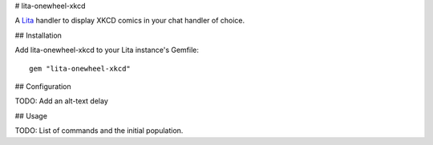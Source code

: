 # lita-onewheel-xkcd

.. image:: https://travis-ci.org/onewheelskyward/lita-onewheel-xkcd.png?branch=master :target: https://travis-ci.org/onewheelskyward/lita-onewheel-xkcd
.. image:: https://coveralls.io/repos/onewheelskyward/lita-onewheel-xkcd/badge.svg?branch=master&service=github :target: https://coveralls.io/github/onewheelskyward/lita-onewheel-xkcd?branch=master

A Lita_ handler to display XKCD comics in your chat handler of choice.  

## Installation

Add lita-onewheel-xkcd to your Lita instance's Gemfile:
::
  gem "lita-onewheel-xkcd"

## Configuration

TODO: Add an alt-text delay

## Usage

TODO: List of commands and the initial population.

.. _Lita: http://lita.io/
